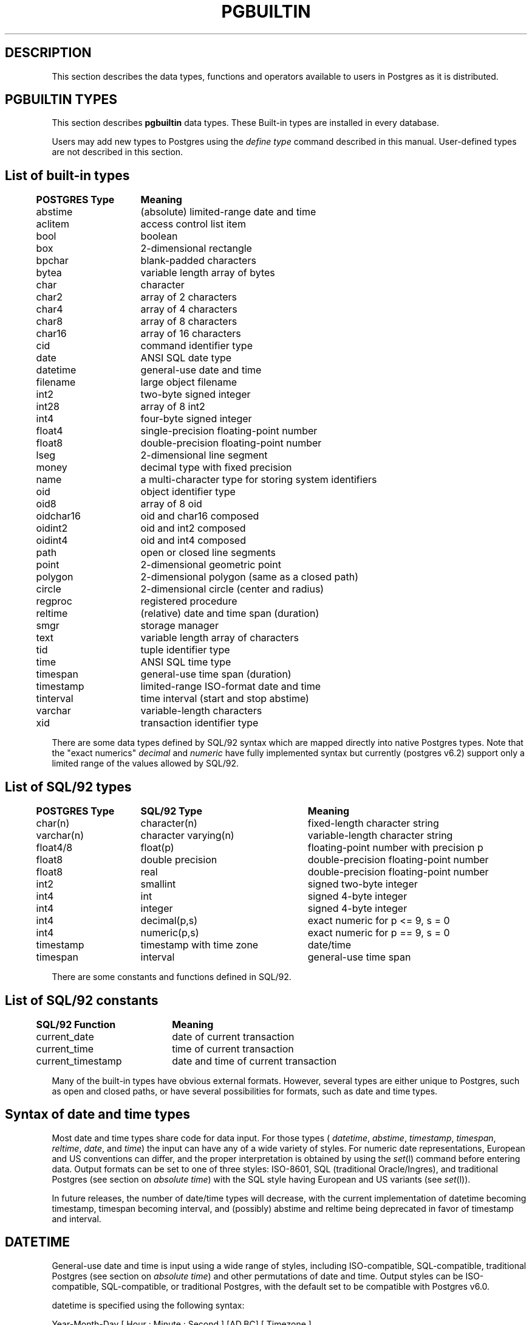 .\" This is -*-nroff-*-
.\" XXX standard disclaimer belongs here....
.\" $Header: /home/rubik/work/pgcvs/CVSROOT/pgsql/src/man/Attic/pgbuiltin.3,v 1.6 1997-10-01 17:05:16 thomas Exp $
.TH PGBUILTIN INTRO 04/01/97 PostgreSQL PostgreSQL
.SH "DESCRIPTION"
This section describes the data types, functions and operators
available to users in Postgres as it is distributed.
.SH "PGBUILTIN TYPES"
This section describes 
.BR pgbuiltin
data types.
These Built-in types are installed in every database.
.PP
Users may add new types to Postgres using the
.IR "define type"
command described in this manual.  User-defined types are not
described in this section.
.SH "List of built-in types"
.PP
.if n .ta 5 +15 +40
.if t .ta 0.5i +1.5i +3.0i
.in 0
.nf
	\fBPOSTGRES Type\fP	\fBMeaning\fP
	abstime	(absolute) limited-range date and time
	aclitem	access control list item
	bool	boolean
	box	2-dimensional rectangle
	bpchar	blank-padded characters
	bytea	variable length array of bytes
	char	character
	char2	array of 2 characters
	char4	array of 4 characters
	char8	array of 8 characters
	char16	array of 16 characters
	cid	command identifier type
	date	ANSI SQL date type
	datetime	general-use date and time
	filename	large object filename
	int2	two-byte signed integer
	int28	array of 8 int2
	int4	four-byte signed integer
	float4	single-precision floating-point number
	float8	double-precision floating-point number
	lseg	2-dimensional line segment
	money	decimal type with fixed precision
	name	a multi-character type for storing system identifiers
	oid	object identifier type
	oid8	array of 8 oid
	oidchar16	oid and char16 composed
	oidint2	oid and int2 composed
	oidint4	oid and int4 composed
	path	open or closed line segments
	point	2-dimensional geometric point
	polygon	2-dimensional polygon (same as a closed path)
	circle	2-dimensional circle (center and radius)
	regproc	registered procedure
	reltime	(relative) date and time span (duration)
	smgr	storage manager
	text	variable length array of characters
	tid	tuple identifier type
	time 	ANSI SQL time type
	timespan	general-use time span (duration)
	timestamp	limited-range ISO-format date and time
	tinterval	time interval (start and stop abstime)
	varchar	variable-length characters
	xid	transaction identifier type

.fi
.in
.PP
There are some data types defined by SQL/92 syntax which are mapped directly
into native Postgres types. Note that the "exact numerics"
.IR decimal
and
.IR numeric
have fully implemented syntax but currently (postgres v6.2) support only a limited 
range of the values allowed by SQL/92.

.SH "List of SQL/92 types"
.PP
.if n .ta 5 +15 +25 +40
.if t .ta 0.5i +1.5i +3.0i
.in 0
.nf
	\fBPOSTGRES Type\fP	\fBSQL/92 Type\fP	\fBMeaning\fP
	char(n)	character(n)	fixed-length character string
	varchar(n)	character varying(n)	variable-length character string
	float4/8	float(p)	floating-point number with precision p
	float8	double precision	double-precision floating-point number
	float8	real	double-precision floating-point number
	int2	smallint	signed two-byte integer
	int4	int	signed 4-byte integer
	int4	integer	signed 4-byte integer
	int4	decimal(p,s)	exact numeric for p <= 9, s = 0
	int4	numeric(p,s)	exact numeric for p == 9, s = 0
	timestamp	timestamp with time zone	date/time
	timespan	interval	general-use time span

.fi
.in
.PP
There are some constants and functions defined in SQL/92.
.SH "List of SQL/92 constants"
.PP
.if n .ta 5 +20 +40
.if t .ta 0.5i +1.5i +3.0i +4.0i
.in 0
.nf
	\fBSQL/92 Function\fP	\fBMeaning\fP
	current_date	date of current transaction
	current_time	time of current transaction
	current_timestamp	date and time of current transaction

.fi
.in
.PP
Many of the built-in types have obvious external formats. However, several
types are either unique to Postgres, such as open and closed paths, or have
several possibilities for formats, such as date and time types.

.SH "Syntax of date and time types"
Most date and time types share code for data input. For those types (
.IR datetime ,
.IR abstime ,
.IR timestamp ,
.IR timespan ,
.IR reltime ,
.IR date ,
and
.IR time )
the input can have any of a wide variety of styles. For numeric date representations,
European and US conventions can differ, and the proper interpretation is obtained
by using the
.IR set (l)
command before entering data.
Output formats can be set to one of three styles: 
ISO-8601, SQL (traditional Oracle/Ingres), and traditional
Postgres (see section on
.IR "absolute time" )
with the SQL style having European and US variants (see
.IR set (l)).

In future releases, the number of date/time types will decrease, with the current
implementation of datetime becoming timestamp, timespan becoming interval,
and (possibly) abstime
and reltime being deprecated in favor of timestamp and interval.

.SH "DATETIME"
General-use date and time is input using a wide range of
styles, including ISO-compatible, SQL-compatible, traditional
Postgres (see section on
.IR "absolute time")
and other permutations of date and time. Output styles can be ISO-compatible,
SQL-compatible, or traditional Postgres, with the default set to be compatible
with Postgres v6.0.
.PP
datetime is specified using the following syntax:
.PP
.nf
Year-Month-Day [ Hour : Minute : Second ]      [AD,BC] [ Timezone ]
.nf
  YearMonthDay [ Hour : Minute : Second ]      [AD,BC] [ Timezone ]
.nf
     Month Day [ Hour : Minute : Second ] Year [AD,BC] [ Timezone ]
.sp
where	
	Year is 4013 BC, ..., very large
	Month is Jan, Feb, ..., Dec or 1, 2, ..., 12
	Day is 1, 2, ..., 31
	Hour is 00, 02, ..., 23
	Minute is 00, 01, ..., 59
	Second is 00, 01, ..., 59 (60 for leap second)
	Timezone is 3 characters or ISO offset to GMT
.fi
.PP
Valid dates are from Nov 13 00:00:00 4013 BC GMT to far into the future.
Timezones are either three characters (e.g. "GMT" or "PST") or ISO-compatible
offsets to GMT (e.g. "-08" or "-08:00" when in Pacific Standard Time).
Dates are stored internally in Greenwich Mean Time. Input and output routines 
translate time to the local time zone of the server.
.PP
The special values `current',
`infinity' and `-infinity' are provided.
`infinity' specifies a time later than any valid time, and
`-infinity' specifies a time earlier than any valid time.
`current' indicates that the current time should be
substituted whenever this value appears in a computation.
.PP
The strings
`now',
`today',
`yesterday',
`tomorrow',
and `epoch' can be used to specify
time values.  `now' means the current time, and differs from
`current' in that the current time is immediately substituted
for it.  `epoch' means Jan 1 00:00:00 1970 GMT.

.SH "TIMESPAN"
General-use time span is input using a wide range of
syntaxes, including ISO-compatible, SQL-compatible, traditional
Postgres (see section on
.IR "relative time"
) and other permutations of time span. Output formats can be ISO-compatible,
SQL-compatible, or traditional Postgres, with the default set to be Postgres-compatible.
Months and years are a "qualitative" time interval, and are stored separately
from the other "quantitative" time intervals such as day or hour. For date arithmetic,
the qualitative time units are instantiated in the context of the relevant date or time.
.PP
Time span is specified with the following syntax:
.PP
.nf
  Quantity Unit [Quantity Unit...] [Direction]
.nf
@ Quantity Unit [Direction]
.sp
where 	
	Quantity is ..., `-1', `0', `1', `2', ...
	Unit is `second', `minute', `hour', `day', `week', `month', `year',
	or abbreviations or plurals of these units.
	Direction is `ago'.
.fi
.SH "ABSOLUTE TIME"
Absolute time (abstime) is a limited-range (+/- 68 years) and limited-precision (1 sec)
date data type.
.IR "datetime"
may be preferred, since it
covers a larger range with greater precision.
.PP
Absolute time is specified using the following syntax:
.PP
.nf
Month  Day [ Hour : Minute : Second ]  Year [ Timezone ]
.sp
where	
	Month is Jan, Feb, ..., Dec
	Day is 1, 2, ..., 31
	Hour is 01, 02, ..., 24
	Minute is 00, 01, ..., 59
	Second is 00, 01, ..., 59
	Year is 1901, 1902, ..., 2038
.fi
.PP
Valid dates are from Dec 13 20:45:53 1901 GMT to Jan 19 03:14:04
2038 GMT.  As of Version 3.0, times are no longer read and written
using Greenwich Mean Time; the input and output routines default to
the local time zone.
.PP
All special values allowed for
.IR "datetime"
are also allowed for
.IR "absolute time".

.SH "RELATIVE TIME"
Relative time (reltime) is a limited-range (+/- 68 years) and limited-precision (1 sec)
time span data type.
.IR "timespan"
may be preferred, since it
covers a larger range with greater precision, allows multiple units
for an entry, and correctly handles qualitative time
units such as year and month. For reltime, only one quantity and unit is allowed
per entry, which can be inconvenient for complicated time spans.
.PP
Relative time is specified with the following syntax:
.PP
.nf
@ Quantity Unit [Direction]
.sp
where 	
	Quantity is `1', `2', ...
	Unit is ``second'', ``minute'', ``hour'', ``day'', ``week'',
	``month'' (30-days), or ``year'' (365-days),
	or PLURAL of these units.
	Direction is ``ago''
.fi
.PP
.RB ( Note :
Valid relative times are less than or equal to 68 years.)
In addition, the special relative time \*(lqUndefined RelTime\*(rq is
provided.

.SH "TIMESTAMP"
This is currently a limited-range absolute time which closely resembles the
.IR abstime
data type. It shares the general input parser with the other date/time types.
In future releases this type will absorb the capabilities of the datetime type
and will move toward SQL92 compliance.

.PP
timestamp is specified using the same syntax as for datetime.

.SH "TIME RANGES"
Time ranges are specified as:
.PP
.nf
[ 'abstime' 'abstime']
.fi
where 
.IR abstime
is a time in the absolute time format.  Special abstime values such as 
\*(lqcurrent\*(rq, \*(lqinfinity\*(rq and \*(lq-infinity\*(rq can be used.

.SH "Syntax of geometric types"
.SH "POINT"
Points are specified using the following syntax:
.PP
.nf
( x , y )
.nf
  x , y
.sp
where
	x is the x-axis coordinate as a floating point number
	y is the y-axis coordinate as a floating point number
.fi
.PP
.SH "LSEG"
Line segments are represented by pairs of points.
.PP
lseg is specified using the following syntax:
.PP
.nf
( ( x1 , y1 ) , ( x2 , y2 ) )
.nf
  ( x1 , y1 ) , ( x2 , y2 )  
.nf
    x1 , y1   ,   x2 , y2    
.sp
where
	(x1,y1) and (x2,y2) are the endpoints of the segment
.fi
.PP
.SH "BOX"
Boxes are represented by pairs of points which are opposite
corners of the box.
.PP
box is specified using the following syntax:
.PP
.nf
( ( x1 , y1 ) , ( x2 , y2 ) )
.nf
  ( x1 , y1 ) , ( x2 , y2 )  
.nf
    x1 , y1   ,   x2 , y2    
.sp
where
	(x1,y1) and (x2,y2) are opposite corners
.fi
.PP
Boxes are output using the first syntax.
The corners are reordered on input to store
the lower left corner first and the upper right corner last.
Other corners of the box can be entered, but the lower
left and upper right corners are determined from the input and stored.
.SH "PATH"
Paths are represented by sets of points. Paths can be "open", where
the first and last points in the set are not connected, and "closed",
where the first and last point are connected. Functions
.IR popen(p)
and
.IR pclose(p)
are supplied to force a path to be open or closed, and functions
.IR isopen(p)
and
.IR isclosed(p)
are supplied to select either type in a query.
.PP
path is specified using the following syntax:
.PP
.nf
( ( x1 , y1 ) , ... , ( xn , yn ) )
.nf
[ ( x1 , y1 ) , ... , ( xn , yn ) ]
.nf
  ( x1 , y1 ) , ... , ( xn , yn )  
.nf
  ( x1 , y1   , ... ,   xn , yn )  
.nf
    x1 , y1   , ... ,   xn , yn    
.sp
where
	(x1,y1),...,(xn,yn) are points 1 through n
	a leading "[" indicates an open path
	a leading "(" indicates a closed path
.fi
.PP
Paths are output using the first syntax.
Note that Postgres versions prior to
v6.1 used a format for paths which had a single leading parenthesis, a "closed" flag,
an integer count of the number of points, then the list of points followed by a
closing parenthesis. The built-in function upgradepath() is supplied to convert
paths dumped and reloaded from pre-v6.1 databases.

.SH "POLYGON"
Polygons are represented by sets of points. Polygons should probably be
considered 
equivalent to closed paths, but are stored differently and have their own
set of support routines.
.PP
polygon is specified using the following syntax:
.PP
.nf
( ( x1 , y1 ) , ... , ( xn , yn ) )
.nf
  ( x1 , y1 ) , ... , ( xn , yn )  
.nf
  ( x1 , y1   , ... ,   xn , yn )  
.nf
    x1 , y1   , ... ,   xn , yn    
.sp
where
	(x1,y1),...,(xn,yn) are points 1 through n
.fi
.PP
Polygons are output using the first syntax.
The last format is supplied to be backward compatible with v6.0 and earlier
path formats and will not be supported in future versions of Postgres.
	a single leading "(" indicates a v6.0-compatible format
( x1 , ... , xn , y1 , ... , yn )  
Note that Postgres versions prior to
v6.1 used a format for polygons which had a single leading parenthesis, the list
of x-axis coordinates, the list of y-axis coordinates, followed by a closing parenthesis.
The built-in function upgradepoly() is supplied to convert
polygons dumped and reloaded from pre-v6.1 databases.

.SH "CIRCLE"
Circles are represented by a center point and a radius.
.PP
circle is specified using the following syntax:
.PP
.nf
< ( x , y ) , r >
.nf
( ( x , y ) , r )
.nf
  ( x , y ) , r  
.nf
    x , y   , r  
.sp
where
	(x,y) is the center of the circle
	r is the radius of the circle
.fi
.PP
Circles are output using the first syntax.

.SH "Built-in operators and functions"
.SH OPERATORS
Postgres provides a large number of built-in operators on system types.
These operators are declared in the system catalog
\*(lqpg_operator\*(rq.  Every entry in \*(lqpg_operator\*(rq includes
the object ID of the procedure that implements the operator.
.PP
Users may invoke operators using the operator name, as in
.nf
select * from emp where salary < 40000;
.fi
Alternatively, users may call the functions that implement the
operators directly.  In this case, the query above would be expressed
as
.nf
select * from emp where int4lt(salary, 40000);
.fi
The rest of this section provides a list of the built-in operators and
the functions that implement them.  Binary operators are listed first,
followed by unary operators.

.SH "BINARY OPERATORS"

.nf
Operators:

general
	<\(eq	less or equal
	<>	inequality
	<	less than
	<\(eq	greater or equal
	>\(eq	greater or equal
	>	greater than
	\(eq	equality
	~	A matches regular expression B, case-sensitive
	!~	A does not match regular expression B, case-sensitive
	~*	A matches regular expression B, case-insensitive.
	!~*	A does not match regular expression B, case-insensitive
	~~	A matches LIKE expression B, case-sensitive
	!~~	A does not match LIKE expression B, case-sensitive

	+	addition
	\(mi	subtraction
	*	multiplication
	/	division
	%	modulus
	@	absolute value

geometric
	@	A contained by (inside or on) B
	~	A contains (around or on) B
	@@	center of object
	<->	distance between A and B
	&&	objects overlap
	&<	A overlaps B, but does not extend to right of B
	&>	A overlaps B, but does not extend to left of B
	<<	A is left of B
	>>	A is right of B
	>^	A is above B
	<^	A is below B

float8	
	^	exponentiation
	%	truncate to integer
	|/	square root
	||/	cube root
	:	exponential function
	;	natural logarithm (in psql, protect with parentheses)

point
	<<	A is left of B
	>>	A is right of B
	>^	A is above B
	<^	A is below B
	~\(eq	A same as B (equality)
	@	point inside (or on) path, box, circle, polygon

box
	&&	boxes overlap
	&<	box A overlaps box B, but does not extend to right of box B
	&>	box A overlaps box B, but does not extend to left of box B
	<<	A is left of B
	>>	A is right of B
	>^	A is above B
	<^	A is below B
	\(eq	area equal
	<	area less than
	<\(eq	area less or equal
	>\(eq	area greater or equal
	>	area greater than
	~\(eq	A same as B (equality)
	@	A is contained in B
	~	A contains B
	@@	center of box

polygon	
	&&	polygons overlap
	&<	A overlaps B but does not extend to right of B
	&>	A overlaps B but does not extend to left of B
	<<	A is left of B
	>>	A is right of B
	~\(eq	A same as B (equality)
	@	A is contained by B
	~	A contains B

circle	
	&&	circles overlap
	&<	A overlaps B but does not extend to right of B
	&>	A overlaps B but does not extend to left of B
	<<	A is left of B
	>>	A is right of B
	>^	A is above B
	<^	A is below B
	~\(eq	A same as B (equality)
	@	A is contained by B
	~	A contains B

tinterval
	#<\(eq	interval length less or equal reltime
	#<>	interval length not equal to reltime.
	#<	interval length less than reltime
	#\(eq	interval length equal to reltime
	#>\(eq	interval length greater or equal reltime
	#>	interval length greater than reltime
	&&	intervals overlap
	<<	A contains B
	\(eq	equality
	<>	interval bounded by two abstimes
	<?>	abstime in tinterval
	|	start of interval
	<#>	convert to interval
.fi

.SH "FUNCTIONS"
Many data types have functions available for conversion to other related types.
In addition, there are some type-specific functions. Functions which are also
available through operators are documented as operators only.

.PP
Some functions defined for text are also available for char() and varchar().
.PP
For the
date_part() and date_trunc()
functions, arguments can be
`year', `month', `day', `hour', `minute', and `second',
as well as the more specialized quantities
`decade', `century', `millenium', `millisecond', and `microsecond'.
date_part() allows `dow'
to return day of week and `epoch' to return seconds since 1970 for datetime
and 'epoch' to return total elapsed seconds for timespan.

.nf
Functions:

integer
    float8   float(int)                convert integer to floating point
    float4   float4(int)               convert integer to floating point

float
    int      integer(float)            convert floating point to integer

text
    text     lower(text)               convert text to lower case
    text     lpad(text,int,text)       left pad string to specified length
    text     ltrim(text,text)          left trim characters from text
    text     position(text,text)       extract specified substring
    text     rpad(text,int,text)       right pad string to specified length
    text     rtrim(text,text)          right trim characters from text
    text     substr(text,int[,int])    extract specified substring
    text     upper(text)               convert text to upper case

abstime
	bool     isfinite(abstime)         TRUE if this is a finite time
	datetime datetime(abstime)         convert to datetime

date
	datetime datetime(date)            convert to datetime
	datetime datetime(date,time)       convert to datetime

datetime
	timespan age(datetime,datetime)    date difference preserving months and years
	float8   date_part(text,datetime)  specified portion of date field
	datetime date_trunc(text,datetime) truncate date at specified units
	bool     isfinite(datetime)        TRUE if this is a finite time
	abstime  abstime(datetime)         convert to abstime

reltime
	timespan timespan(reltime)         convert to timespan

time
	datetime datetime(date,time)       convert to datetime

timespan
	float8   date_part(text,timespan)  specified portion of time field
	bool     isfinite(timespan)        TRUE if this is a finite time
	reltime  reltime(timespan)         convert to reltime

box
	box      box(point,point)          convert points to box
	float8   area(box)                 area of box

path
	bool     isopen(path)              TRUE if this is an open path
	bool     isclosed(path)            TRUE if this is a closed path

circle
	circle   circle(point,float8)      convert to circle
	polygon  polygon(npts,circle)      convert to polygon with npts points
	float8   center(circle)            radius of circle
	float8   radius(circle)            radius of circle
	float8   diameter(circle)          diameter of circle
	float8   area(circle)              area of circle

.fi
.PP
SQL/92 defines functions with specific syntax. Some of these
are implemented using other Postgres functions.

.nf
SQL/92 Functions:

text
    text     position(text in text)    extract specified substring
    text     substring(text [from int] [for int])
                                       extract specified substring
    text     trim([leading|trailing|both] [text] from text)
                                       trim characters from text

.fi

.SH "BINARY OPERATORS"
This list was generated from the Postgres system catalogs with the
query:

.nf
SELECT   t0.typname AS result,
         t1.typname AS left_type,
         t2.typname AS right_type,
         o.oprname AS operatr,
         p.proname AS func_name
FROM     pg_proc p, pg_type t0,
         pg_type t1, pg_type t2,
         pg_operator o
WHERE    p.prorettype = t0.oid AND
         RegprocToOid(o.oprcode) = p.oid AND
         p.pronargs = 2 AND
         o.oprleft = t1.oid AND
         o.oprright = t2.oid
ORDER BY result, left_type, right_type, operatr;
.fi

These operations are cast in terms of SQL types and so are
.BR not
directly usable as C function prototypes.

.nf
.eo
result   |left_type |right_type|operatr|func_name          
---------+----------+----------+-------+-------------------
_aclitem |_aclitem  |aclitem   |+      |aclinsert          
_aclitem |_aclitem  |aclitem   |-      |aclremove          
abstime  |abstime   |reltime   |+      |timepl             
abstime  |abstime   |reltime   |-      |timemi             
bool     |_abstime  |_abstime  |=      |array_eq           
bool     |_aclitem  |_aclitem  |=      |array_eq           
bool     |_aclitem  |aclitem   |~      |aclcontains        
bool     |_bool     |_bool     |=      |array_eq           
bool     |_box      |_box      |=      |array_eq           
bool     |_bytea    |_bytea    |=      |array_eq           
bool     |_char     |_char     |=      |array_eq           
bool     |_char16   |_char16   |=      |array_eq           
bool     |_cid      |_cid      |=      |array_eq           
bool     |_filename |_filename |=      |array_eq           
bool     |_float4   |_float4   |=      |array_eq           
bool     |_float8   |_float8   |=      |array_eq           
bool     |_int2     |_int2     |=      |array_eq           
bool     |_int28    |_int28    |=      |array_eq           
bool     |_int4     |_int4     |=      |array_eq           
bool     |_lseg     |_lseg     |=      |array_eq           
bool     |_name     |_name     |=      |array_eq           
bool     |_oid      |_oid      |=      |array_eq           
bool     |_oid8     |_oid8     |=      |array_eq           
bool     |_path     |_path     |=      |array_eq           
bool     |_point    |_point    |=      |array_eq           
bool     |_polygon  |_polygon  |=      |array_eq           
bool     |_ref      |_ref      |=      |array_eq           
bool     |_regproc  |_regproc  |=      |array_eq           
bool     |_reltime  |_reltime  |=      |array_eq           
bool     |_stub     |_stub     |=      |array_eq           
bool     |_text     |_text     |=      |array_eq           
bool     |_tid      |_tid      |=      |array_eq           
bool     |_tinterval|_tinterval|=      |array_eq           
bool     |_xid      |_xid      |=      |array_eq           
bool     |abstime   |abstime   |<      |abstimelt          
bool     |abstime   |abstime   |<=     |abstimele          
bool     |abstime   |abstime   |<>     |abstimene          
bool     |abstime   |abstime   |=      |abstimeeq          
bool     |abstime   |abstime   |>      |abstimegt          
bool     |abstime   |abstime   |>=     |abstimege          
bool     |abstime   |tinterval |<?>    |ininterval         
bool     |bool      |bool      |<      |boollt             
bool     |bool      |bool      |<>     |boolne             
bool     |bool      |bool      |=      |booleq             
bool     |bool      |bool      |>      |boolgt             
bool     |box       |box       |&&     |box_overlap        
bool     |box       |box       |&<     |box_overleft       
bool     |box       |box       |&>     |box_overright      
bool     |box       |box       |<      |box_lt             
bool     |box       |box       |<<     |box_left           
bool     |box       |box       |<=     |box_le             
bool     |box       |box       |<^     |box_below          
bool     |box       |box       |=      |box_eq             
bool     |box       |box       |>      |box_gt             
bool     |box       |box       |>=     |box_ge             
bool     |box       |box       |>>     |box_right          
bool     |box       |box       |>^     |box_above          
bool     |box       |box       |?#     |box_overlap        
bool     |box       |box       |@      |box_contained      
bool     |box       |box       |~      |box_contain        
bool     |box       |box       |~=     |box_same           
bool     |bpchar    |bpchar    |<      |bpcharlt           
bool     |bpchar    |bpchar    |<=     |bpcharle           
bool     |bpchar    |bpchar    |<>     |bpcharne           
bool     |bpchar    |bpchar    |=      |bpchareq           
bool     |bpchar    |bpchar    |>      |bpchargt           
bool     |bpchar    |bpchar    |>=     |bpcharge           
bool     |bpchar    |text      |!~     |textregexne        
bool     |bpchar    |text      |!~*    |texticregexne      
bool     |bpchar    |text      |!~~    |textnlike          
bool     |bpchar    |text      |~      |textregexeq        
bool     |bpchar    |text      |~*     |texticregexeq      
bool     |bpchar    |text      |~~     |textlike           
bool     |char      |char      |<      |charlt             
bool     |char      |char      |<=     |charle             
bool     |char      |char      |<>     |charne             
bool     |char      |char      |=      |chareq             
bool     |char      |char      |>      |chargt             
bool     |char      |char      |>=     |charge             
bool     |char16    |char16    |<      |char16lt           
bool     |char16    |char16    |<=     |char16le           
bool     |char16    |char16    |<>     |char16ne           
bool     |char16    |char16    |=      |char16eq           
bool     |char16    |char16    |>      |char16gt           
bool     |char16    |char16    |>=     |char16ge           
bool     |char16    |text      |!~     |char16regexne      
bool     |char16    |text      |!~*    |char16icregexne    
bool     |char16    |text      |!~~    |char16nlike        
bool     |char16    |text      |~      |char16regexeq      
bool     |char16    |text      |~*     |char16icregexeq    
bool     |char16    |text      |~~     |char16like         
bool     |char2     |char2     |<      |char2lt            
bool     |char2     |char2     |<=     |char2le            
bool     |char2     |char2     |<>     |char2ne            
bool     |char2     |char2     |=      |char2eq            
bool     |char2     |char2     |>      |char2gt            
bool     |char2     |char2     |>=     |char2ge            
bool     |char2     |text      |!~     |char2regexne       
bool     |char2     |text      |!~*    |char2icregexne     
bool     |char2     |text      |!~~    |char2nlike         
bool     |char2     |text      |~      |char2regexeq       
bool     |char2     |text      |~*     |char2icregexeq     
bool     |char2     |text      |~~     |char2like          
bool     |char4     |char4     |<      |char4lt            
bool     |char4     |char4     |<=     |char4le            
bool     |char4     |char4     |<>     |char4ne            
bool     |char4     |char4     |=      |char4eq            
bool     |char4     |char4     |>      |char4gt            
bool     |char4     |char4     |>=     |char4ge            
bool     |char4     |text      |!~     |char4regexne       
bool     |char4     |text      |!~*    |char4icregexne     
bool     |char4     |text      |!~~    |char4nlike         
bool     |char4     |text      |~      |char4regexeq       
bool     |char4     |text      |~*     |char4icregexeq     
bool     |char4     |text      |~~     |char4like          
bool     |char8     |char8     |<      |char8lt            
bool     |char8     |char8     |<=     |char8le            
bool     |char8     |char8     |<>     |char8ne            
bool     |char8     |char8     |=      |char8eq            
bool     |char8     |char8     |>      |char8gt            
bool     |char8     |char8     |>=     |char8ge            
bool     |char8     |text      |!~     |char8regexne       
bool     |char8     |text      |!~*    |char8icregexne     
bool     |char8     |text      |!~~    |char8nlike         
bool     |char8     |text      |~      |char8regexeq       
bool     |char8     |text      |~*     |char8icregexeq     
bool     |char8     |text      |~~     |char8like          
bool     |circle    |circle    |&&     |circle_overlap     
bool     |circle    |circle    |&<     |circle_overleft    
bool     |circle    |circle    |&>     |circle_overright   
bool     |circle    |circle    |<      |circle_lt          
bool     |circle    |circle    |<<     |circle_left        
bool     |circle    |circle    |<=     |circle_le          
bool     |circle    |circle    |<>     |circle_ne          
bool     |circle    |circle    |<^     |circle_below       
bool     |circle    |circle    |=      |circle_eq          
bool     |circle    |circle    |>      |circle_gt          
bool     |circle    |circle    |>=     |circle_ge          
bool     |circle    |circle    |>>     |circle_right       
bool     |circle    |circle    |>^     |circle_above       
bool     |circle    |circle    |@      |circle_contained   
bool     |circle    |circle    |~      |circle_contain     
bool     |circle    |circle    |~=     |circle_same        
bool     |circle    |point     |~      |circle_contain_pt  
bool     |date      |date      |<      |date_lt            
bool     |date      |date      |<=     |date_le            
bool     |date      |date      |<>     |date_ne            
bool     |date      |date      |=      |date_eq            
bool     |date      |date      |>      |date_gt            
bool     |date      |date      |>=     |date_ge            
bool     |datetime  |datetime  |<      |datetime_lt        
bool     |datetime  |datetime  |<=     |datetime_le        
bool     |datetime  |datetime  |<>     |datetime_ne        
bool     |datetime  |datetime  |=      |datetime_eq        
bool     |datetime  |datetime  |>      |datetime_gt        
bool     |datetime  |datetime  |>=     |datetime_ge        
bool     |float4    |float4    |<      |float4lt           
bool     |float4    |float4    |<=     |float4le           
bool     |float4    |float4    |<>     |float4ne           
bool     |float4    |float4    |=      |float4eq           
bool     |float4    |float4    |>      |float4gt           
bool     |float4    |float4    |>=     |float4ge           
bool     |float4    |float8    |<      |float48lt          
bool     |float4    |float8    |<=     |float48le          
bool     |float4    |float8    |<>     |float48ne          
bool     |float4    |float8    |=      |float48eq          
bool     |float4    |float8    |>      |float48gt          
bool     |float4    |float8    |>=     |float48ge          
bool     |float8    |float4    |<      |float84lt          
bool     |float8    |float4    |<=     |float84le          
bool     |float8    |float4    |<>     |float84ne          
bool     |float8    |float4    |=      |float84eq          
bool     |float8    |float4    |>      |float84gt          
bool     |float8    |float4    |>=     |float84ge          
bool     |float8    |float8    |<      |float8lt           
bool     |float8    |float8    |<=     |float8le           
bool     |float8    |float8    |<>     |float8ne           
bool     |float8    |float8    |=      |float8eq           
bool     |float8    |float8    |>      |float8gt           
bool     |float8    |float8    |>=     |float8ge           
bool     |int2      |int2      |<      |int2lt             
bool     |int2      |int2      |<=     |int2le             
bool     |int2      |int2      |<>     |int2ne             
bool     |int2      |int2      |=      |int2eq             
bool     |int2      |int2      |>      |int2gt             
bool     |int2      |int2      |>=     |int2ge             
bool     |int4      |int4      |<      |int4lt             
bool     |int4      |int4      |<=     |int4le             
bool     |int4      |int4      |<>     |int4ne             
bool     |int4      |int4      |=      |int4eq             
bool     |int4      |int4      |>      |int4gt             
bool     |int4      |int4      |>=     |int4ge             
bool     |int4      |name      |!!=    |int4notin          
bool     |int4      |oid       |=      |int4eqoid          
bool     |line      |box       |?#     |inter_lb           
bool     |lseg      |box       |?#     |inter_sb           
bool     |lseg      |box       |@      |on_sb              
bool     |lseg      |line      |?#     |inter_sl           
bool     |lseg      |line      |@      |on_sl              
bool     |lseg      |lseg      |=      |lseg_eq            
bool     |lseg      |lseg      |?#     |lseg_intersect     
bool     |lseg      |lseg      |?-|    |lseg_perp          
bool     |lseg      |lseg      |?||    |lseg_parallel      
bool     |money     |money     |<      |cash_lt            
bool     |money     |money     |<=     |cash_le            
bool     |money     |money     |<>     |cash_ne            
bool     |money     |money     |=      |cash_eq            
bool     |money     |money     |>      |cash_gt            
bool     |money     |money     |>=     |cash_ge            
bool     |name      |name      |<      |namelt             
bool     |name      |name      |<=     |namele             
bool     |name      |name      |<>     |namene             
bool     |name      |name      |=      |nameeq             
bool     |name      |name      |>      |namegt             
bool     |name      |name      |>=     |namege             
bool     |name      |text      |!~     |nameregexne        
bool     |name      |text      |!~*    |nameicregexne      
bool     |name      |text      |!~~    |namenlike          
bool     |name      |text      |~      |nameregexeq        
bool     |name      |text      |~*     |nameicregexeq      
bool     |name      |text      |~~     |namelike           
bool     |oid       |int4      |=      |oideqint4          
bool     |oid       |name      |!!=    |oidnotin           
bool     |oid       |oid       |<      |int4lt             
bool     |oid       |oid       |<=     |int4le             
bool     |oid       |oid       |<>     |oidne              
bool     |oid       |oid       |=      |oideq              
bool     |oid       |oid       |>      |int4gt             
bool     |oid       |oid       |>=     |int4ge             
bool     |oidint2   |oidint2   |<      |oidint2lt          
bool     |oidint2   |oidint2   |<=     |oidint2le          
bool     |oidint2   |oidint2   |<>     |oidint2ne          
bool     |oidint2   |oidint2   |=      |oidint2eq          
bool     |oidint2   |oidint2   |>      |oidint2gt          
bool     |oidint2   |oidint2   |>=     |oidint2ge          
bool     |oidint4   |oidint4   |<      |oidint4lt          
bool     |oidint4   |oidint4   |<=     |oidint4le          
bool     |oidint4   |oidint4   |<>     |oidint4ne          
bool     |oidint4   |oidint4   |=      |oidint4eq          
bool     |oidint4   |oidint4   |>      |oidint4gt          
bool     |oidint4   |oidint4   |>=     |oidint4ge          
bool     |oidname   |oidname   |<      |oidnamelt          
bool     |oidname   |oidname   |<=     |oidnamele          
bool     |oidname   |oidname   |<>     |oidnamene          
bool     |oidname   |oidname   |=      |oidnameeq          
bool     |oidname   |oidname   |>      |oidnamegt          
bool     |oidname   |oidname   |>=     |oidnamege          
bool     |path      |path      |<      |path_n_lt          
bool     |path      |path      |<=     |path_n_le          
bool     |path      |path      |=      |path_n_eq          
bool     |path      |path      |>      |path_n_gt          
bool     |path      |path      |>=     |path_n_ge          
bool     |path      |path      |?#     |path_inter         
bool     |path      |point     |~      |path_contain_pt    
bool     |point     |box       |@      |on_pb              
bool     |point     |circle    |@      |pt_contained_circle
bool     |point     |line      |@      |on_pl              
bool     |point     |lseg      |@      |on_ps              
bool     |point     |path      |@      |on_ppath           
bool     |point     |path      |@      |pt_contained_path  
bool     |point     |point     |<<     |point_left         
bool     |point     |point     |<^     |point_below        
bool     |point     |point     |>>     |point_right        
bool     |point     |point     |>^     |point_above        
bool     |point     |point     |?-     |point_horiz        
bool     |point     |point     |?|     |point_vert         
bool     |point     |point     |~=     |point_eq           
bool     |point     |polygon   |@      |pt_contained_poly  
bool     |polygon   |point     |~      |poly_contain_pt    
bool     |polygon   |polygon   |&&     |poly_overlap       
bool     |polygon   |polygon   |&<     |poly_overleft      
bool     |polygon   |polygon   |&>     |poly_overright     
bool     |polygon   |polygon   |<<     |poly_left          
bool     |polygon   |polygon   |>>     |poly_right         
bool     |polygon   |polygon   |@      |poly_contained     
bool     |polygon   |polygon   |~      |poly_contain       
bool     |polygon   |polygon   |~=     |poly_same          
bool     |reltime   |reltime   |<      |reltimelt          
bool     |reltime   |reltime   |<=     |reltimele          
bool     |reltime   |reltime   |<>     |reltimene          
bool     |reltime   |reltime   |=      |reltimeeq          
bool     |reltime   |reltime   |>      |reltimegt          
bool     |reltime   |reltime   |>=     |reltimege          
bool     |text      |text      |!~     |textregexne        
bool     |text      |text      |!~*    |texticregexne      
bool     |text      |text      |!~~    |textnlike          
bool     |text      |text      |<      |text_lt            
bool     |text      |text      |<=     |text_le            
bool     |text      |text      |<>     |textne             
bool     |text      |text      |=      |texteq             
bool     |text      |text      |>      |text_gt            
bool     |text      |text      |>=     |text_ge            
bool     |text      |text      |~      |textregexeq        
bool     |text      |text      |~*     |texticregexeq      
bool     |text      |text      |~~     |textlike           
bool     |time      |time      |<      |time_lt            
bool     |time      |time      |<=     |time_le            
bool     |time      |time      |<>     |time_ne            
bool     |time      |time      |=      |time_eq            
bool     |time      |time      |>      |time_gt            
bool     |time      |time      |>=     |time_ge            
bool     |timespan  |timespan  |<      |timespan_lt        
bool     |timespan  |timespan  |<=     |timespan_le        
bool     |timespan  |timespan  |<>     |timespan_ne        
bool     |timespan  |timespan  |=      |timespan_eq        
bool     |timespan  |timespan  |>      |timespan_gt        
bool     |timespan  |timespan  |>=     |timespan_ge        
bool     |timestamp |timestamp |<      |timestamplt        
bool     |timestamp |timestamp |<=     |timestample        
bool     |timestamp |timestamp |<>     |timestampne        
bool     |timestamp |timestamp |=      |timestampeq        
bool     |timestamp |timestamp |>      |timestampgt        
bool     |timestamp |timestamp |>=     |timestampge        
bool     |tinterval |reltime   |#<     |intervallenlt      
bool     |tinterval |reltime   |#<=    |intervallenle      
bool     |tinterval |reltime   |#<>    |intervallenne      
bool     |tinterval |reltime   |#=     |intervalleneq      
bool     |tinterval |reltime   |#>     |intervallengt      
bool     |tinterval |reltime   |#>=    |intervallenge      
bool     |tinterval |tinterval |&&     |intervalov         
bool     |tinterval |tinterval |<      |intervalct         
bool     |tinterval |tinterval |<      |intervallt         
bool     |tinterval |tinterval |<<     |intervalct         
bool     |tinterval |tinterval |<=     |intervalle         
bool     |tinterval |tinterval |<>     |intervalne         
bool     |tinterval |tinterval |=      |intervaleq         
bool     |tinterval |tinterval |>      |intervalgt         
bool     |tinterval |tinterval |>=     |intervalge         
bool     |tinterval |tinterval |~=     |intervalsame       
bool     |varchar   |text      |!~     |textregexne        
bool     |varchar   |text      |!~*    |texticregexne      
bool     |varchar   |text      |!~~    |textnlike          
bool     |varchar   |text      |~      |textregexeq        
bool     |varchar   |text      |~*     |texticregexeq      
bool     |varchar   |text      |~~     |textlike           
bool     |varchar   |varchar   |<      |varcharlt          
bool     |varchar   |varchar   |<=     |varcharle          
bool     |varchar   |varchar   |<>     |varcharne          
bool     |varchar   |varchar   |=      |varchareq          
bool     |varchar   |varchar   |>      |varchargt          
bool     |varchar   |varchar   |>=     |varcharge          
box      |box       |box       |#      |box_intersect      
box      |box       |point     |*      |box_mul            
box      |box       |point     |+      |box_add            
box      |box       |point     |-      |box_sub            
box      |box       |point     |/      |box_div            
char     |char      |char      |*      |charmul            
char     |char      |char      |+      |charpl             
char     |char      |char      |-      |charmi             
char     |char      |char      |/      |chardiv            
circle   |circle    |point     |*      |circle_mul_pt      
circle   |circle    |point     |+      |circle_add_pt      
circle   |circle    |point     |-      |circle_sub_pt      
circle   |circle    |point     |/      |circle_div_pt      
date     |date      |int4      |+      |date_pli           
date     |date      |int4      |-      |date_mii           
datetime |datetime  |timespan  |+      |datetime_pl_span   
datetime |datetime  |timespan  |-      |datetime_mi_span   
float4   |float4    |float4    |*      |float4mul          
float4   |float4    |float4    |+      |float4pl           
float4   |float4    |float4    |-      |float4mi           
float4   |float4    |float4    |/      |float4div          
float8   |box       |box       |<->    |box_distance       
float8   |circle    |circle    |<->    |circle_distance    
float8   |circle    |polygon   |<->    |dist_cpoly         
float8   |float4    |float8    |*      |float48mul         
float8   |float4    |float8    |+      |float48pl          
float8   |float4    |float8    |-      |float48mi          
float8   |float4    |float8    |/      |float48div         
float8   |float8    |float4    |*      |float84mul         
float8   |float8    |float4    |+      |float84pl          
float8   |float8    |float4    |-      |float84mi          
float8   |float8    |float4    |/      |float84div         
float8   |float8    |float8    |*      |float8mul          
float8   |float8    |float8    |+      |float8pl           
float8   |float8    |float8    |-      |float8mi           
float8   |float8    |float8    |/      |float8div          
float8   |float8    |float8    |^      |dpow               
float8   |line      |box       |<->    |dist_lb            
float8   |line      |line      |<->    |line_distance      
float8   |lseg      |box       |<->    |dist_sb            
float8   |lseg      |line      |<->    |dist_sl            
float8   |lseg      |lseg      |<->    |lseg_distance      
float8   |path      |path      |<->    |path_distance      
float8   |point     |box       |<->    |dist_pb            
float8   |point     |box       |<->    |dist_pl            
float8   |point     |lseg      |<->    |dist_ps            
float8   |point     |path      |<->    |dist_ppath         
float8   |point     |point     |<->    |point_distance     
float8   |polygon   |polygon   |<->    |poly_distance      
int2     |int2      |int2      |%      |int2mod            
int2     |int2      |int2      |*      |int2mul            
int2     |int2      |int2      |+      |int2pl             
int2     |int2      |int2      |-      |int2mi             
int2     |int2      |int2      |/      |int2div            
int4     |date      |date      |-      |date_mi            
int4     |int2      |int4      |%      |int24mod           
int4     |int2      |int4      |*      |int24mul           
int4     |int2      |int4      |+      |int24pl            
int4     |int2      |int4      |-      |int24mi            
int4     |int2      |int4      |/      |int24div           
int4     |int2      |int4      |<      |int24lt            
int4     |int2      |int4      |<=     |int24le            
int4     |int2      |int4      |<>     |int24ne            
int4     |int2      |int4      |=      |int24eq            
int4     |int2      |int4      |>      |int24gt            
int4     |int2      |int4      |>=     |int24ge            
int4     |int4      |int2      |%      |int42mod           
int4     |int4      |int2      |*      |int42mul           
int4     |int4      |int2      |+      |int42pl            
int4     |int4      |int2      |-      |int42mi            
int4     |int4      |int2      |/      |int42div           
int4     |int4      |int2      |<      |int42lt            
int4     |int4      |int2      |<=     |int42le            
int4     |int4      |int2      |<>     |int42ne            
int4     |int4      |int2      |=      |int42eq            
int4     |int4      |int2      |>      |int42gt            
int4     |int4      |int2      |>=     |int42ge            
int4     |int4      |int4      |%      |int4mod            
int4     |int4      |int4      |*      |int4mul            
int4     |int4      |int4      |+      |int4pl             
int4     |int4      |int4      |-      |int4mi             
int4     |int4      |int4      |/      |int4div            
money    |float4    |money     |*      |flt4_mul_cash      
money    |float8    |money     |*      |flt8_mul_cash      
money    |int2      |money     |*      |int2_mul_cash      
money    |int4      |money     |*      |int4_mul_cash      
money    |money     |float4    |*      |cash_mul_flt4      
money    |money     |float4    |/      |cash_div_flt4      
money    |money     |float8    |*      |cash_mul_flt8      
money    |money     |float8    |/      |cash_div_flt8      
money    |money     |int2      |*      |cash_mul_int2      
money    |money     |int2      |/      |cash_div_int2      
money    |money     |int4      |*      |cash_mul_int4      
money    |money     |int4      |/      |cash_div_int4      
money    |money     |money     |+      |cash_pl            
money    |money     |money     |-      |cash_mi            
path     |path      |path      |+      |path_add           
path     |path      |point     |*      |path_mul_pt        
path     |path      |point     |+      |path_add_pt        
path     |path      |point     |-      |path_sub_pt        
path     |path      |point     |/      |path_div_pt        
point    |line      |box       |##     |close_lb           
point    |lseg      |box       |##     |close_sb           
point    |lseg      |line      |##     |close_sl           
point    |lseg      |lseg      |#      |lseg_interpt       
point    |point     |box       |##     |close_pb           
point    |point     |line      |##     |close_pl           
point    |point     |lseg      |##     |close_ps           
point    |point     |point     |*      |point_mul          
point    |point     |point     |+      |point_add          
point    |point     |point     |-      |point_sub          
point    |point     |point     |/      |point_div          
polygon  |point     |circle    |<->    |dist_pc            
text     |bpchar    |bpchar    |||     |textcat            
text     |text      |text      |||     |textcat            
text     |varchar   |varchar   |||     |textcat            
timespan |datetime  |datetime  |-      |datetime_mi        
timespan |timespan  |timespan  |+      |timespan_pl        
timespan |timespan  |timespan  |-      |timespan_mi        
timespan |timespan  |timespan  |/      |timespan_div       
tinterval|abstime   |abstime   |<#>    |mktinterval        
(462 rows)

.ec
.fi
.SH "LEFT UNARY OPERATORS"
The table below gives the left unary operators that are
registered in the system catalogs.  

This list was generated from the Postgres system catalogs with the query:

.nf
.eo
SELECT   o.oprname AS left_unary, 
         t.typname AS operand,
         r.typname AS return_type
FROM     pg_operator o, pg_type t, pg_type r
WHERE    o.oprkind = 'l' AND          -- left unary
         o.oprright = t.oid AND
         o.oprresult = r.oid
ORDER BY operand;

left_unary|operand  |return_type
----------+---------+-----------
@@        |box      |point      
@@        |circle   |point      
-         |float4   |float4     
@         |float4   |float4     
-         |float8   |float8     
@         |float8   |float8     
|/        |float8   |float8     
||/       |float8   |float8     
%         |float8   |float8     
:         |float8   |float8     
;         |float8   |float8     
-         |int2     |int2       
!!        |int4     |int4       
-         |int4     |int4       
@@        |lseg     |point      
?-        |lseg     |bool       
?|        |lseg     |bool       
#         |path     |int4       
??        |path     |float8     
@@        |path     |point      
@@        |polygon  |point      
#         |polygon  |int4       
-         |timespan |timespan   
|         |tinterval|abstime    
(24 rows)

.ec
.fi
.in
.SH "RIGHT UNARY OPERATORS"
The table below gives the right unary operators that are
registered in the system catalogs.  

This list was generated from the Postgres system catalogs with the query:

.nf
.eo
SELECT   o.oprname AS right_unary,
         t.typname AS operand,
         r.typname AS return_type
FROM     pg_operator o, pg_type t, pg_type r
WHERE    o.oprkind = 'r' AND          -- right unary
         o.oprleft = t.oid AND
         o.oprresult = r.oid
ORDER BY operand;

right_unary|operand|return_type
-----------+-------+-----------
%          |float8 |float8     
!          |int4   |int4       
(2 rows)

.ec
.fi
.in
.SH "AGGREGATE FUNCTIONS"
The table below gives the aggregate functions that are 
registered in the system catalogs.  

This list was generated from the Postgres system catalogs with the query:

.nf
.eo
SELECT   a.aggname AS aggname,
         t.typname AS typname
FROM     pg_aggregate a, pg_type t
WHERE    a.aggbasetype = t.oid
ORDER BY aggname, typname;

aggname|typname 
-------+--------
avg    |float4  
avg    |float8  
avg    |int2    
avg    |int4    
avg    |money   
avg    |timespan
max    |abstime 
max    |date    
max    |datetime
max    |float4  
max    |float8  
max    |int2    
max    |int4    
max    |money   
max    |timespan
min    |abstime 
min    |date    
min    |datetime
min    |float4  
min    |float8  
min    |int2    
min    |int4    
min    |money   
min    |timespan
sum    |float4  
sum    |float8  
sum    |int2    
sum    |int4    
sum    |money   
sum    |timespan
(30 rows)

.ec
.fi
\fBcount\fR is also available, where \fBcount(*)\fR returns a count of all
rows while \fBcount(column_name)\fR returns a count of all non-null fields
in the specified column.

.in
.SH "SEE ALSO"
.IR set (l),
.IR show (l),
.IR reset (l).
For examples on specifying literals of built-in types, see
.IR SQL (l).
.SH BUGS
.PP
Although most of the input and output functions corresponding to the
base types (e.g., integers and floating point numbers) do some
error-checking, some are not particularly rigorous about it.  More
importantly, few of the operators and functions (e.g.,
addition and multiplication) perform any error-checking at all.
Consequently, many of the numeric operators can (for example)
silently underflow or overflow.
.PP
Some of the input and output functions are not invertible.  That is,
the result of an output function may lose precision when compared to
the original input.
